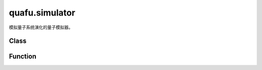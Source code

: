 quafu.simulator
=====================

.. py:module:: quafu.simulator


模拟量子系统演化的量子模拟器。

Class
-------

.. mscnautosummary::
    :toctree: simulator
    :nosignatures:
    :template: classtemplate.rst

    quafu.simulator.GradOpsWrapper
    quafu.simulator.Simulator
    quafu.simulator.NoiseBackend

Function
---------

.. mscnautosummary::
    :toctree: simulator
    :nosignatures:
    :template: classtemplate.rst

    quafu.simulator.fidelity
    quafu.simulator.get_supported_simulator
    quafu.simulator.inner_product
    quafu.simulator.get_stabilizer_string
    quafu.simulator.get_tableau_string
    quafu.simulator.decompose_stabilizer
